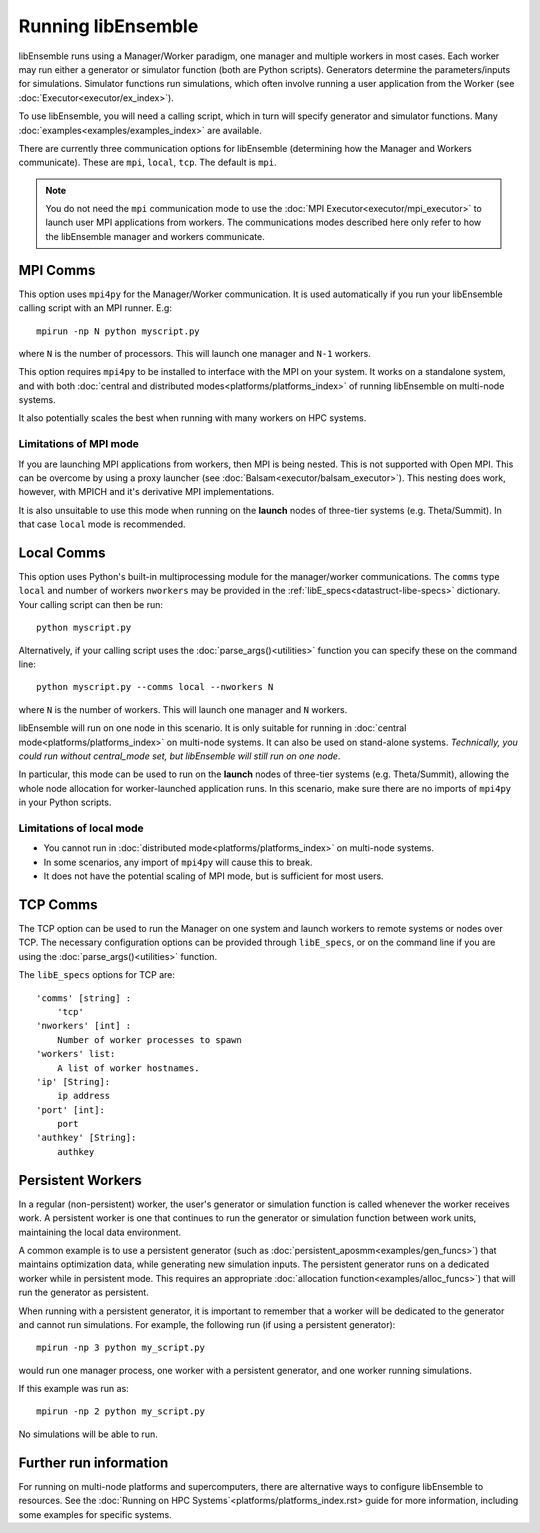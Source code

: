 Running libEnsemble
===================

libEnsemble runs using a Manager/Worker paradigm, one manager and multiple workers in most cases.
Each worker may run either a generator or simulator function (both are Python scripts). Generators
determine the parameters/inputs for simulations. Simulator functions run simulations, which often
involve running a user application from the Worker (see :doc:`Executor<executor/ex_index>`).

To use libEnsemble, you will need a calling script, which in turn will specify generator and
simulator functions. Many :doc:`examples<examples/examples_index>` are available.

There are currently three communication options for libEnsemble (determining how the Manager
and Workers communicate). These are ``mpi``, ``local``, ``tcp``. The default is ``mpi``.

.. note::
    You do not need the ``mpi`` communication mode to use the
    :doc:`MPI Executor<executor/mpi_executor>` to launch user MPI applications from workers.
    The communications modes described here only refer to how the libEnsemble manager and
    workers communicate.


MPI Comms
---------

This option uses ``mpi4py`` for the Manager/Worker communication. It is used automatically if
you run your libEnsemble calling script with an MPI runner. E.g::

    mpirun -np N python myscript.py

where ``N`` is the number of processors. This will launch one manager and
``N-1`` workers.

This option requires ``mpi4py`` to be installed to interface with the MPI on your system.
It works on a standalone system, and with both
:doc:`central and distributed modes<platforms/platforms_index>` of running libEnsemble on
multi-node systems.

It also potentially scales the best when running with many workers on HPC systems.

Limitations of MPI mode
^^^^^^^^^^^^^^^^^^^^^^^

If you are launching MPI applications from workers, then MPI is being nested. This is not
supported with Open MPI. This can be overcome by using a proxy launcher
(see :doc:`Balsam<executor/balsam_executor>`). This nesting does work, however,
with MPICH and it's derivative MPI implementations.

It is also unsuitable to use this mode when running on the **launch** nodes of three-tier
systems (e.g. Theta/Summit). In that case ``local`` mode is recommended.


Local Comms
-----------

This option uses Python's built-in multiprocessing module for the manager/worker communications.
The ``comms`` type ``local`` and number of workers ``nworkers`` may be provided in the
:ref:`libE_specs<datastruct-libe-specs>` dictionary. Your calling script can then be run::

    python myscript.py

Alternatively, if your calling script uses the :doc:`parse_args()<utilities>` function
you can specify these on the command line::

    python myscript.py --comms local --nworkers N

where ``N`` is the number of workers. This will launch one manager and
``N`` workers.

libEnsemble will run on one node in this scenario. It is only suitable for running
in :doc:`central mode<platforms/platforms_index>` on multi-node systems. It can also
be used on stand-alone systems. *Technically, you could run without central_mode set,
but libEnsemble will still run on one node*.

In particular, this mode can be used to run on the **launch** nodes of three-tier
systems (e.g. Theta/Summit), allowing the whole node allocation for
worker-launched application runs. In this scenario, make sure there are
no imports of ``mpi4py`` in your Python scripts.



Limitations of local mode
^^^^^^^^^^^^^^^^^^^^^^^^^

- You cannot run in :doc:`distributed mode<platforms/platforms_index>` on multi-node systems.
- In some scenarios, any import of ``mpi4py`` will cause this to break.
- It does not have the potential scaling of MPI mode, but is sufficient for most users.


TCP Comms
---------

The TCP option can be used to run the Manager on one system and launch workers to remote
systems or nodes over TCP. The necessary configuration options can be provided through
``libE_specs``, or on the command line if you are using the :doc:`parse_args()<utilities>` function.

The ``libE_specs`` options for TCP are::

    'comms' [string] :
        'tcp'
    'nworkers' [int] :
        Number of worker processes to spawn
    'workers' list:
        A list of worker hostnames.
    'ip' [String]:
        ip address
    'port' [int]:
        port
    'authkey' [String]:
        authkey


Persistent Workers
------------------

In a regular (non-persistent) worker, the user's generator or simulation function is called whenever the worker
receives work. A persistent worker is one that continues to run the generator or simulation function between work units,
maintaining the local data environment.

A common example is to use a persistent generator (such as :doc:`persistent_aposmm<examples/gen_funcs>`)
that maintains optimization data, while generating new simulation inputs. The persistent generator runs
on a dedicated worker while in persistent mode. This requires an appropriate
:doc:`allocation function<examples/alloc_funcs>`) that will run the generator as persistent.

When running with a persistent generator, it is important to remember that a worker will be dedicated
to the generator and cannot run simulations. For example, the following run (if using a persistent
generator)::

    mpirun -np 3 python my_script.py

would run one manager process, one worker with a persistent generator, and one worker running simulations.

If this example was run as::

    mpirun -np 2 python my_script.py

No simulations will be able to run.


Further run information
-----------------------

For running on multi-node platforms and supercomputers, there are alternative ways to configure
libEnsemble to resources. See the :doc:`Running on HPC Systems`<platforms/platforms_index.rst>
guide for more information, including some examples for specific systems.
